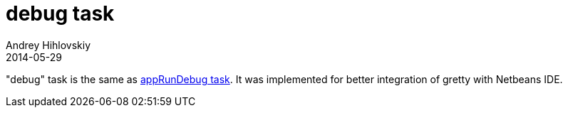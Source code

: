 = debug task
Andrey Hihlovskiy
2014-05-29
:sectanchors:
:jbake-type: page
:jbake-status: published

"debug" task is the same as link:appRunDebug-task.html[appRunDebug task]. It was implemented for better integration of gretty with Netbeans IDE.

